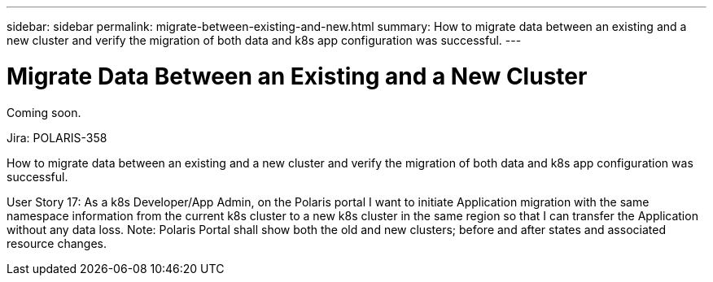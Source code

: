 ---
sidebar: sidebar
permalink: migrate-between-existing-and-new.html
summary: How to migrate data between an existing and a new cluster and verify the migration of both data and k8s app configuration was successful.
---

= Migrate Data Between an Existing and a New Cluster

Coming soon.

Jira: POLARIS-358

How to migrate data between an existing and a new cluster and verify the migration of both data and k8s app configuration was successful.

User Story 17:  As a k8s Developer/App Admin, on the Polaris portal I want to initiate Application migration with the same namespace information from the current k8s cluster to a new k8s cluster in the same region so that I can transfer the Application without any data loss. Note: Polaris Portal shall show both the old and new clusters; before and after states and associated resource changes.
